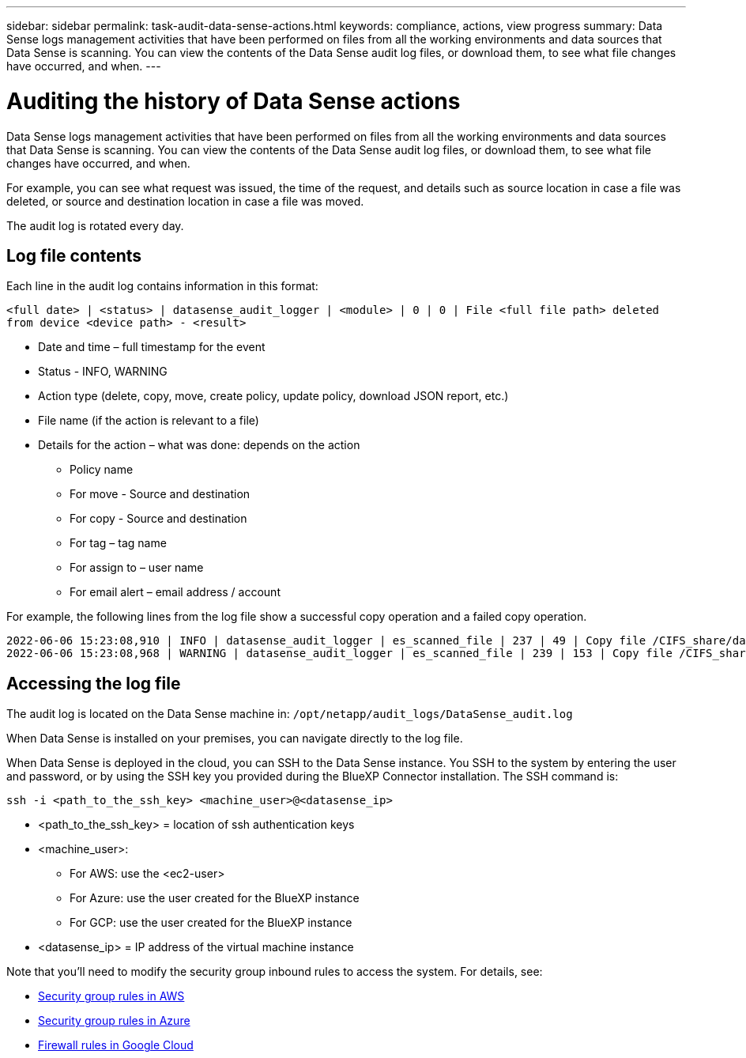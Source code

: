 ---
sidebar: sidebar
permalink: task-audit-data-sense-actions.html
keywords: compliance, actions, view progress
summary: Data Sense logs management activities that have been performed on files from all the working environments and data sources that Data Sense is scanning. You can view the contents of the Data Sense audit log files, or download them, to see what file changes have occurred, and when.
---

= Auditing the history of Data Sense actions
:hardbreaks:
:nofooter:
:icons: font
:linkattrs:
:imagesdir: ./media/

[.lead]
Data Sense logs management activities that have been performed on files from all the working environments and data sources that Data Sense is scanning. You can view the contents of the Data Sense audit log files, or download them, to see what file changes have occurred, and when.

For example, you can see what request was issued, the time of the request, and details such as source location in case a file was deleted, or source and destination location in case a file was moved.

The audit log is rotated every day.

== Log file contents

Each line in the audit log contains information in this format:

`<full date> | <status> | datasense_audit_logger | <module> | 0 | 0 | File <full file path> deleted from device <device path> - <result>`

* Date and time – full timestamp for the event
* Status - INFO, WARNING
* Action type (delete, copy, move, create policy, update policy, download JSON report, etc.)
* File name (if the action is relevant to a file)
* Details for the action – what was done: depends on the action

** Policy name
** For move - Source and destination
** For copy - Source and destination
** For tag – tag name
** For assign to – user name
** For email alert – email address / account

For example, the following lines from the log file show a successful copy operation and a failed copy operation.

 2022-06-06 15:23:08,910 | INFO | datasense_audit_logger | es_scanned_file | 237 | 49 | Copy file /CIFS_share/data/dop1/random_positives.tsv from device 10.31.133.183 (type: SMB_SHARE) to device 10.31.130.133:/export_reports (NFS_SHARE) – SUCCESS
 2022-06-06 15:23:08,968 | WARNING | datasense_audit_logger | es_scanned_file | 239 | 153 | Copy file /CIFS_share/data/compliance-netapp.tar.gz from device 10.31.133.183 (type: SMB_SHARE) to device 10.31.130.133:/export_reports (NFS_SHARE) - FAILURE

== Accessing the log file

The audit log is located on the Data Sense machine in: `/opt/netapp/audit_logs/DataSense_audit.log`

When Data Sense is installed on your premises, you can navigate directly to the log file.

When Data Sense is deployed in the cloud, you can SSH to the Data Sense instance. You SSH to the system by entering the user and password, or by using the SSH key you provided during the BlueXP Connector installation. The SSH command is:

 ssh -i <path_to_the_ssh_key> <machine_user>@<datasense_ip>

* <path_to_the_ssh_key> = location of ssh authentication keys
* <machine_user>:

** For AWS: use the <ec2-user>
** For Azure: use the user created for the BlueXP instance
** For GCP: use the user created for the BlueXP instance

* <datasense_ip> = IP address of the virtual machine instance

Note that you'll need to modify the security group inbound rules to access the system. For details, see: 

* https://docs.netapp.com/us-en/cloud-manager-setup-admin/reference-ports-aws.html[Security group rules in AWS^]
* https://docs.netapp.com/us-en/cloud-manager-setup-admin/reference-ports-azure.html[Security group rules in Azure^]
* https://docs.netapp.com/us-en/cloud-manager-setup-admin/reference-ports-gcp.html[Firewall rules in Google Cloud^]

